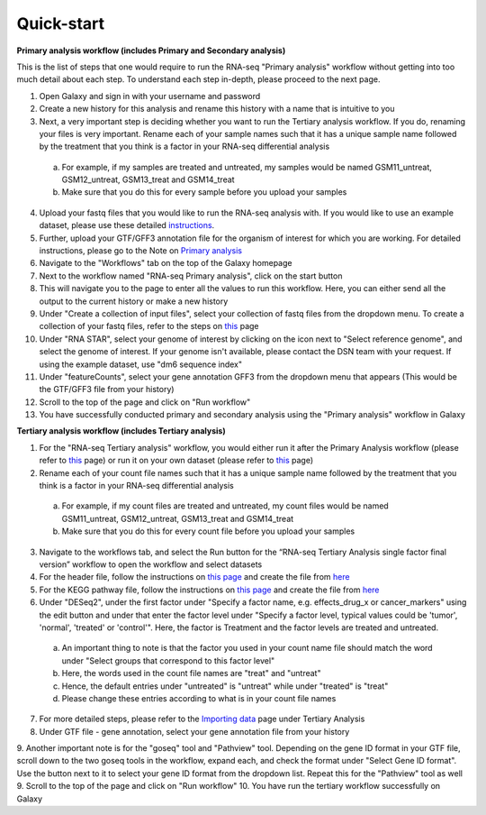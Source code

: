 **Quick-start**
===============

**Primary analysis workflow (includes Primary and Secondary analysis)**


This is the list of steps that one would require to run the RNA-seq "Primary analysis" workflow without getting into too much detail about each step. To understand each step in-depth, please proceed to the next page.

1. Open Galaxy and sign in with your username and password 
2. Create a new history for this analysis and rename this history with a name that is intuitive to you
3. Next, a very important step is deciding whether you want to run the Tertiary analysis workflow. If you do, renaming your files is very important. Rename each of your sample names such that it has a unique sample name followed by the treatment that you think is a factor in your RNA-seq differential analysis
  a. For example, if my samples are treated and untreated, my samples would be named GSM11_untreat, GSM12_untreat, GSM13_treat and GSM14_treat
  b. Make sure that you do this for every sample before you upload your samples
4. Upload your fastq files that you would like to run the RNA-seq analysis with. If you would like to use an example dataset, please use these detailed `instructions <https://galaxy-tutorial.readthedocs.io/en/latest/Primary%20analysis/#>`_. 
5. Further, upload your GTF/GFF3 annotation file for the organism of interest for which you are working. For detailed instructions, please go to the Note on `Primary analysis <https://galaxy-tutorial.readthedocs.io/en/latest/Primary%20analysis/>`_
6. Navigate to the "Workflows" tab on the top of the Galaxy homepage
7. Next to the workflow named "RNA-seq Primary analysis", click on the start button 
8. This will navigate you to the page to enter all the values to run this workflow. Here, you can either send all the output to the current history or make a new history
9. Under "Create a collection of input files", select your collection of fastq files from the dropdown menu. To create a collection of your fastq files, refer to the steps on `this <https://galaxy-tutorial.readthedocs.io/en/latest/Primary%20analysis/>`_ page
10. Under "RNA STAR", select your genome of interest by clicking on the icon next to "Select reference genome", and select the genome of interest. If your genome isn't available, please contact the DSN team with your request. If using the example dataset, use "dm6 sequence index"
11. Under "featureCounts", select your gene annotation GFF3 from the dropdown menu that appears (This would be the GTF/GFF3 file from your history)
12. Scroll to the top of the page and click on "Run workflow"
13. You have successfully conducted primary and secondary analysis using the "Primary analysis" workflow in Galaxy

**Tertiary analysis workflow (includes Tertiary analysis)**


1. For the "RNA-seq Tertiary analysis" workflow, you would either run it after the Primary Analysis workflow (please refer to `this <https://galaxy-tutorial.readthedocs.io/en/latest/Tertiary%20analysis/Importing%20data/Importing%20count%20data%20from%20Primary%20Analysis/>`_ page) or run it on your own dataset (please refer to `this <https://galaxy-tutorial.readthedocs.io/en/latest/Tertiary%20analysis/Importing%20data/Importing%20example%20data%20for%20running%20Tertiary%20Analysis//>`_ page)
2. Rename each of your count file names such that it has a unique sample name followed by the treatment that you think is a factor in your RNA-seq differential analysis
  a. For example, if my count files are treated and untreated, my count files would be named GSM11_untreat, GSM12_untreat, GSM13_treat and GSM14_treat
  b. Make sure that you do this for every count file before you upload your samples
3. Navigate to the workflows tab, and select the Run button for the “RNA-seq Tertiary Analysis single factor final version” workflow to open the workflow and select datasets
4. For the header file, follow the instructions on `this page <https://galaxy-tutorial.readthedocs.io/en/latest/Supplementary%20files/Creating%20a%20data%20file/>`_ and create the file from `here <https://galaxy-tutorial.readthedocs.io/en/latest/Supplementary%20files/Files%20for%20RNA-seq%20workflows/>`_ 
5. For the KEGG pathway file, follow the instructions on `this page <https://galaxy-tutorial.readthedocs.io/en/latest/Supplementary%20files/Creating%20a%20data%20file/>`_ and create the file from `here <https://galaxy-tutorial.readthedocs.io/en/latest/Supplementary%20files/Files%20for%20RNA-seq%20workflows/>`_ 
6. Under "DESeq2", under the first factor under "Specify a factor name, e.g. effects_drug_x or cancer_markers" using the edit button and under that enter the factor level under "Specify a factor level, typical values could be 'tumor', 'normal', 'treated' or 'control'". Here, the factor is Treatment and the factor levels are treated and untreated. 
  a. An important thing to note is that the factor you used in your count name file should match the word under "Select groups that correspond to this factor level"
  b. Here, the words used in the count file names are "treat" and "untreat"
  c. Hence, the default entries under "untreated" is "untreat" while under "treated" is "treat"
  d. Please change these entries according to what is in your count file names
7. For more detailed steps, please refer to the `Importing data <https://galaxy-tutorial.readthedocs.io/en/latest/Tertiary%20analysis/Importing%20data/>`_  page under Tertiary Analysis
8. Under GTF file - gene annotation, select your gene annotation file from your history
9. Another important note is for the "goseq" tool and "Pathview" tool. Depending on the gene ID format in your GTF file, scroll down to the two goseq tools in the workflow, expand each, and check the format under "Select Gene ID format". Use the button next to it to select your gene ID format from the dropdown list. Repeat this for the "Pathview" tool as well
9. Scroll to the top of the page and click on "Run workflow"
10. You have run the tertiary workflow successfully on Galaxy
